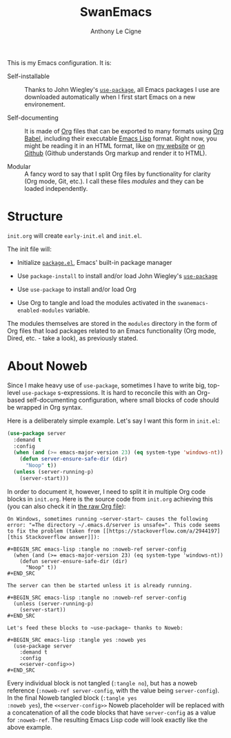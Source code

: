 #+TITLE: SwanEmacs
#+AUTHOR: Anthony Le Cigne
#+OPTIONS: num:nil

This is my Emacs configuration. It is:

- Self-installable :: Thanks to John Wiegley's [[https://github.com/jwiegley/use-package][=use-package=]], all
  Emacs packages I use are downloaded automatically when I first start
  Emacs on a new environement.

- Self-documenting :: It is made of [[https://orgmode.org/][Org]] files that can be exported to
  many formats using [[https://orgmode.org/worg/org-contrib/babel/][Org Babel]], including their executable [[https://en.wikipedia.org/wiki/Emacs_Lisp][Emacs Lisp]]
  format. Right now, you might be reading it in an HTML format, like
  on [[https://lecigne.net/notes/emacs/README.html][my website]] or [[https://github.com/alecigne/.emacs.d][on Github]] (Github understands Org markup and render
  it to HTML).

- Modular :: A fancy word to say that I split Org files by
  functionality for clarity (Org mode, Git, etc.). I call these files
  /modules/ and they can be loaded independently.

* Structure

#+begin_export org
,#+begin_export html
<pre class="example">
├── modules/
│   ├── <a href="./modules/swanemacs-basic.html">swanemacs-basic.org</a>
│   ├── <a href="./modules/swanemacs-communication.html">swanemacs-communication.org</a>
│   ├── <a href="./modules/swanemacs-completion.html">swanemacs-completion.org</a>
│   ├── <a href="./modules/swanemacs-dired.html">swanemacs-dired.org</a>
│   ├── <a href="./modules/swanemacs-finance.html">swanemacs-finance.org</a>
│   ├── <a href="./modules/swanemacs-gadgets.html">swanemacs-gadgets.org</a>
│   ├── <a href="./modules/swanemacs-git.html">swanemacs-git.org</a>
│   ├── <a href="./modules/swanemacs-helm.html">swanemacs-helm.org</a>
│   ├── <a href="./modules/swanemacs-latex.html">swanemacs-latex.org</a>
│   ├── <a href="./modules/swanemacs-mail-news.html">swanemacs-mail-news.org</a>
│   ├── <a href="./modules/swanemacs-markdown.html">swanemacs-markdown.org</a>
│   ├── <a href="./modules/swanemacs-org.html">swanemacs-org.org</a>
│   ├── <a href="./modules/swanemacs-prog.html">swanemacs-prog.org</a>
│   ├── <a href="./modules/swanemacs-projectile.html">swanemacs-projectile.org</a>
│   ├── <a href="./modules/swanemacs-science.html">swanemacs-science.org</a>
│   └── <a href="./modules/swanemacs-web.html">swanemacs-web.org</a>
├── preload/
│   ├── <a href="./preload/1-system.html">1-system.org</a>
│   └── <a href="./preload/2-config.html">2-config.org</a>
└── <a href="./init.html">init.org</a>
</pre>
,#+end_export
#+end_export

~init.org~ will create ~early-init.el~ and ~init.el~.

The init file will:

- Initialize [[http://wikemacs.org/wiki/Package.el][=package.el=]], Emacs' built-in package manager

- Use ~package-install~ to install and/or load John Wiegley's
  [[https://github.com/jwiegley/use-package][=use-package=]]

- Use =use-package= to install and/or load Org

- Use Org to tangle and load the modules activated in the
  ~swanemacs-enabled-modules~ variable.

The modules themselves are stored in the =modules= directory in the
form of Org files that load packages related to an Emacs functionality
(Org mode, Dired, etc. - take a look), as previously stated.

* About Noweb

Since I make heavy use of =use-package=, sometimes I have to write
big, top-level =use-package= s-expressions. It is hard to reconcile
this with an Org-based self-documenting configuration, where small
blocks of code should be wrapped in Org syntax.

Here is a deliberately simple example. Let's say I want this form in
=init.el=:

#+BEGIN_SRC emacs-lisp
  (use-package server
    :demand t
    :config
    (when (and (>= emacs-major-version 23) (eq system-type 'windows-nt))
      (defun server-ensure-safe-dir (dir)
        "Noop" t))
    (unless (server-running-p)
      (server-start)))
#+END_SRC

In order to document it, however, I need to split it in multiple Org
code blocks in =init.org=. Here is the source code from =init.org=
achieving this (you can also check it in [[https://raw.githubusercontent.com/alecigne/.emacs.d/master/init.org][the raw Org file]]):

#+BEGIN_EXAMPLE
  On Windows, sometimes running ~server-start~ causes the following
  error: "=The directory ~/.emacs.d/server is unsafe=". This code seems
  to fix the problem (taken from [[https://stackoverflow.com/a/2944197][this Stackoverflow answer]]):

  ,#+BEGIN_SRC emacs-lisp :tangle no :noweb-ref server-config
    (when (and (>= emacs-major-version 23) (eq system-type 'windows-nt))
      (defun server-ensure-safe-dir (dir)
        "Noop" t))
  ,#+END_SRC

  The server can then be started unless it is already running.

  ,#+BEGIN_SRC emacs-lisp :tangle no :noweb-ref server-config
    (unless (server-running-p)
      (server-start))
  ,#+END_SRC

  Let's feed these blocks to ~use-package~ thanks to Noweb:

  ,#+BEGIN_SRC emacs-lisp :tangle yes :noweb yes
    (use-package server
      :demand t
      :config
      <<server-config>>)
  ,#+END_SRC
#+END_EXAMPLE

Every individual block is not tangled (~:tangle no~), but has a noweb
reference (~:noweb-ref server-config~, with the value being
~server-config~). In the final Noweb tangled block (~:tangle yes
:noweb yes~), the ~<<server-config>>~ Noweb placeholder will be
replaced with a concatenation of all the code blocks that have
~server-config~ as a value for ~:noweb-ref~. The resulting Emacs Lisp
code will look exactly like the above example.
